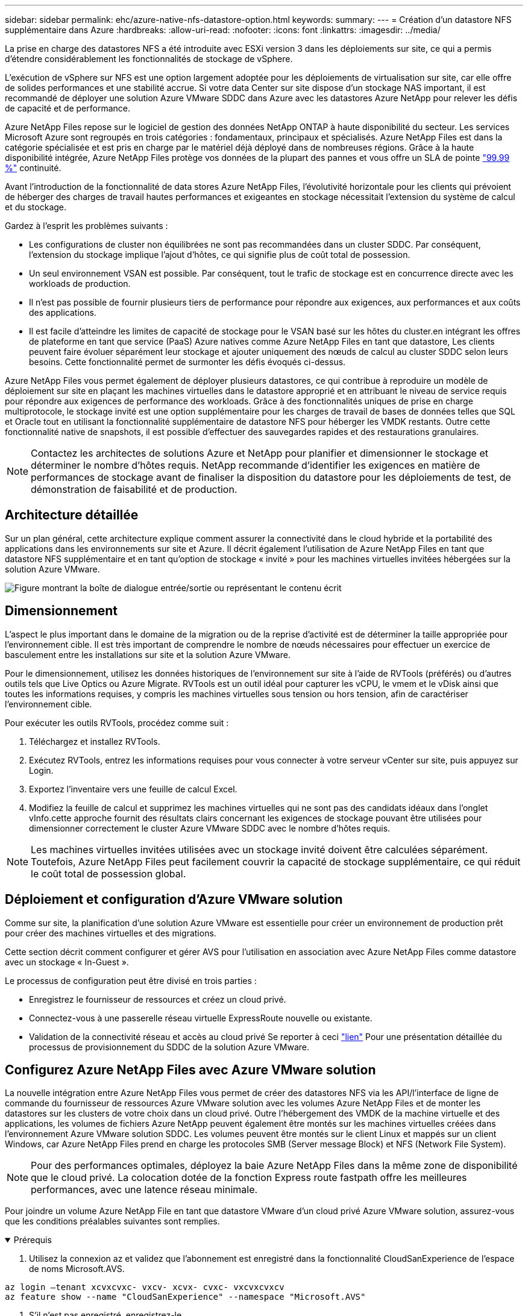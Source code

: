 ---
sidebar: sidebar 
permalink: ehc/azure-native-nfs-datastore-option.html 
keywords:  
summary:  
---
= Création d'un datastore NFS supplémentaire dans Azure
:hardbreaks:
:allow-uri-read: 
:nofooter: 
:icons: font
:linkattrs: 
:imagesdir: ../media/


[role="lead"]
La prise en charge des datastores NFS a été introduite avec ESXi version 3 dans les déploiements sur site, ce qui a permis d'étendre considérablement les fonctionnalités de stockage de vSphere.

L'exécution de vSphere sur NFS est une option largement adoptée pour les déploiements de virtualisation sur site, car elle offre de solides performances et une stabilité accrue. Si votre data Center sur site dispose d'un stockage NAS important, il est recommandé de déployer une solution Azure VMware SDDC dans Azure avec les datastores Azure NetApp pour relever les défis de capacité et de performance.

Azure NetApp Files repose sur le logiciel de gestion des données NetApp ONTAP à haute disponibilité du secteur. Les services Microsoft Azure sont regroupés en trois catégories : fondamentaux, principaux et spécialisés. Azure NetApp Files est dans la catégorie spécialisée et est pris en charge par le matériel déjà déployé dans de nombreuses régions. Grâce à la haute disponibilité intégrée, Azure NetApp Files protège vos données de la plupart des pannes et vous offre un SLA de pointe https://azure.microsoft.com/support/legal/sla/netapp/v1_1/["99.99 %"^] continuité.

Avant l'introduction de la fonctionnalité de data stores Azure NetApp Files, l'évolutivité horizontale pour les clients qui prévoient de héberger des charges de travail hautes performances et exigeantes en stockage nécessitait l'extension du système de calcul et du stockage.

Gardez à l'esprit les problèmes suivants :

* Les configurations de cluster non équilibrées ne sont pas recommandées dans un cluster SDDC. Par conséquent, l'extension du stockage implique l'ajout d'hôtes, ce qui signifie plus de coût total de possession.
* Un seul environnement VSAN est possible. Par conséquent, tout le trafic de stockage est en concurrence directe avec les workloads de production.
* Il n'est pas possible de fournir plusieurs tiers de performance pour répondre aux exigences, aux performances et aux coûts des applications.
* Il est facile d'atteindre les limites de capacité de stockage pour le VSAN basé sur les hôtes du cluster.en intégrant les offres de plateforme en tant que service (PaaS) Azure natives comme Azure NetApp Files en tant que datastore, Les clients peuvent faire évoluer séparément leur stockage et ajouter uniquement des nœuds de calcul au cluster SDDC selon leurs besoins. Cette fonctionnalité permet de surmonter les défis évoqués ci-dessus.


Azure NetApp Files vous permet également de déployer plusieurs datastores, ce qui contribue à reproduire un modèle de déploiement sur site en plaçant les machines virtuelles dans le datastore approprié et en attribuant le niveau de service requis pour répondre aux exigences de performance des workloads. Grâce à des fonctionnalités uniques de prise en charge multiprotocole, le stockage invité est une option supplémentaire pour les charges de travail de bases de données telles que SQL et Oracle tout en utilisant la fonctionnalité supplémentaire de datastore NFS pour héberger les VMDK restants. Outre cette fonctionnalité native de snapshots, il est possible d'effectuer des sauvegardes rapides et des restaurations granulaires.


NOTE: Contactez les architectes de solutions Azure et NetApp pour planifier et dimensionner le stockage et déterminer le nombre d'hôtes requis. NetApp recommande d'identifier les exigences en matière de performances de stockage avant de finaliser la disposition du datastore pour les déploiements de test, de démonstration de faisabilité et de production.



== Architecture détaillée

Sur un plan général, cette architecture explique comment assurer la connectivité dans le cloud hybride et la portabilité des applications dans les environnements sur site et Azure. Il décrit également l'utilisation de Azure NetApp Files en tant que datastore NFS supplémentaire et en tant qu'option de stockage « invité » pour les machines virtuelles invitées hébergées sur la solution Azure VMware.

image:vmware-dr-image1.png["Figure montrant la boîte de dialogue entrée/sortie ou représentant le contenu écrit"]



== Dimensionnement

L'aspect le plus important dans le domaine de la migration ou de la reprise d'activité est de déterminer la taille appropriée pour l'environnement cible. Il est très important de comprendre le nombre de nœuds nécessaires pour effectuer un exercice de basculement entre les installations sur site et la solution Azure VMware.

Pour le dimensionnement, utilisez les données historiques de l'environnement sur site à l'aide de RVTools (préférés) ou d'autres outils tels que Live Optics ou Azure Migrate. RVTools est un outil idéal pour capturer les vCPU, le vmem et le vDisk ainsi que toutes les informations requises, y compris les machines virtuelles sous tension ou hors tension, afin de caractériser l'environnement cible.

Pour exécuter les outils RVTools, procédez comme suit :

. Téléchargez et installez RVTools.
. Exécutez RVTools, entrez les informations requises pour vous connecter à votre serveur vCenter sur site, puis appuyez sur Login.
. Exportez l'inventaire vers une feuille de calcul Excel.
. Modifiez la feuille de calcul et supprimez les machines virtuelles qui ne sont pas des candidats idéaux dans l'onglet vInfo.cette approche fournit des résultats clairs concernant les exigences de stockage pouvant être utilisées pour dimensionner correctement le cluster Azure VMware SDDC avec le nombre d'hôtes requis.



NOTE: Les machines virtuelles invitées utilisées avec un stockage invité doivent être calculées séparément. Toutefois, Azure NetApp Files peut facilement couvrir la capacité de stockage supplémentaire, ce qui réduit le coût total de possession global.



== Déploiement et configuration d'Azure VMware solution

Comme sur site, la planification d'une solution Azure VMware est essentielle pour créer un environnement de production prêt pour créer des machines virtuelles et des migrations.

Cette section décrit comment configurer et gérer AVS pour l'utilisation en association avec Azure NetApp Files comme datastore avec un stockage « In-Guest ».

Le processus de configuration peut être divisé en trois parties :

* Enregistrez le fournisseur de ressources et créez un cloud privé.
* Connectez-vous à une passerelle réseau virtuelle ExpressRoute nouvelle ou existante.
* Validation de la connectivité réseau et accès au cloud privé Se reporter à ceci link:azure-avs.html["lien"^] Pour une présentation détaillée du processus de provisionnement du SDDC de la solution Azure VMware.




== Configurez Azure NetApp Files avec Azure VMware solution

La nouvelle intégration entre Azure NetApp Files vous permet de créer des datastores NFS via les API/l'interface de ligne de commande du fournisseur de ressources Azure VMware solution avec les volumes Azure NetApp Files et de monter les datastores sur les clusters de votre choix dans un cloud privé. Outre l'hébergement des VMDK de la machine virtuelle et des applications, les volumes de fichiers Azure NetApp peuvent également être montés sur les machines virtuelles créées dans l'environnement Azure VMware solution SDDC. Les volumes peuvent être montés sur le client Linux et mappés sur un client Windows, car Azure NetApp Files prend en charge les protocoles SMB (Server message Block) et NFS (Network File System).


NOTE: Pour des performances optimales, déployez la baie Azure NetApp Files dans la même zone de disponibilité que le cloud privé. La colocation dotée de la fonction Express route fastpath offre les meilleures performances, avec une latence réseau minimale.

Pour joindre un volume Azure NetApp File en tant que datastore VMware d'un cloud privé Azure VMware solution, assurez-vous que les conditions préalables suivantes sont remplies.

.Prérequis
[%collapsible%open]
====
. Utilisez la connexion az et validez que l'abonnement est enregistré dans la fonctionnalité CloudSanExperience de l'espace de noms Microsoft.AVS.


....
az login –tenant xcvxcvxc- vxcv- xcvx- cvxc- vxcvxcvxcv
az feature show --name "CloudSanExperience" --namespace "Microsoft.AVS"
....
. S'il n'est pas enregistré, enregistrez-le.


....
az feature register --name "CloudSanExperience" --namespace "Microsoft.AVS"
....

NOTE: L'inscription peut prendre environ 15 minutes.

. Pour vérifier le statut de l'enregistrement, exécutez la commande suivante.


....
az feature show --name "CloudSanExperience" --namespace "Microsoft.AVS" --query properties.state
....
. Si l'enregistrement est bloqué dans un état intermédiaire pendant plus de 15 minutes, annulez l'enregistrement et réenregistrez le drapeau.


....
az feature unregister --name "CloudSanExperience" --namespace "Microsoft.AVS"
az feature register --name "CloudSanExperience" --namespace "Microsoft.AVS"
....
. Vérifiez que l'abonnement est enregistré dans la fonctionnalité AnfDatastoreExperience de l'espace de noms Microsoft.AVS.


....
az feature show --name "AnfDatastoreExperience" --namespace "Microsoft.AVS" --query properties.state
....
. Vérifiez que l'extension vmware est installée.


....
az extension show --name vmware
....
. Si l'extension est déjà installée, vérifiez que la version est 3.0.0. Si une version antérieure est installée, mettez à jour l'extension.


....
az extension update --name vmware
....
. Si l'extension n'est pas déjà installée, installez-la.


....
az extension add --name vmware
....
====
.Création et montage de volumes Azure NetApp Files
[%collapsible%open]
====
. Connectez-vous au portail Azure et accédez à Azure NetApp Files. Vérifiez l'accès au service Azure NetApp Files et enregistrez le fournisseur de ressources Azure NetApp Files à l'aide du `az provider register` `--namespace Microsoft.NetApp –wait` commande. Une fois enregistré, créez un compte NetApp. Se reporter à ceci https://docs.microsoft.com/en-us/azure/azure-netapp-files/azure-netapp-files-create-netapp-account["lien"^] pour des étapes détaillées.


image:vmware-dr-image2.png["Figure montrant la boîte de dialogue entrée/sortie ou représentant le contenu écrit"]

. Une fois le compte NetApp créé, configurez des pools de capacité avec le niveau et la taille de service requis. Pour plus d'informations, reportez-vous à ce document https://docs.microsoft.com/en-us/azure/azure-netapp-files/azure-netapp-files-set-up-capacity-pool["lien"^].


image:vmware-dr-image3.png["Figure montrant la boîte de dialogue entrée/sortie ou représentant le contenu écrit"]

|===
| Points à retenir 


 a| 
* NFSv3 est pris en charge pour les datastores sur Azure NetApp Files.
* Utilisez le Tier Premium ou standard pour les charges de travail dépendantes de la capacité et le Tier Ultra pour les charges de travail exigeant des performances limitées tout en complétant le stockage VSAN par défaut.


|===
. Configurez un sous-réseau délégué pour Azure NetApp Files et spécifiez ce sous-réseau lors de la création de volumes. Pour connaître les étapes détaillées de création d'un sous-réseau délégué, reportez-vous à ce document https://docs.microsoft.com/en-us/azure/azure-netapp-files/azure-netapp-files-delegate-subnet["lien"^].
. Ajoutez un volume NFS pour le datastore à l'aide du serveur lame volumes sous le serveur lame Capacity pools.


image:vmware-dr-image4.png["Figure montrant la boîte de dialogue entrée/sortie ou représentant le contenu écrit"]

Pour en savoir plus sur les performances de volume Azure NetApp Files par taille ou quota, reportez-vous à la section link:https://docs.microsoft.com/en-us/azure/azure-netapp-files/azure-netapp-files-performance-considerations["Performances de Azure NetApp Files"^].

====
.Ajoutez le datastore Azure NetApp Files dans le cloud privé
[%collapsible%open]
====

NOTE: Un volume Azure NetApp Files peut être connecté à votre cloud privé à l'aide du portail Azure. Suivez ceci link:https://learn.microsoft.com/en-us/azure/azure-vmware/attach-azure-netapp-files-to-azure-vmware-solution-hosts?tabs=azure-portal["Lien Microsoft"] Pour monter un datastore Azure NetApp Files étape par étape via l'utilisation du portail Azure.

Pour ajouter un magasin de données Azure NetApp Files à un cloud privé, procédez comme suit :

. Une fois les fonctionnalités requises enregistrées, reliez un datastore NFS au cluster cloud privé Azure VMware solution en exécutant la commande appropriée.
. Créez un datastore à l'aide d'un volume ANF existant dans le cluster cloud privé Azure VMware solution.


....
C:\Users\niyaz>az vmware datastore netapp-volume create --name ANFRecoDSU002 --resource-group anfavsval2 --cluster Cluster-1 --private-cloud ANFDataClus --volume-id /subscriptions/0efa2dfb-917c-4497-b56a-b3f4eadb8111/resourceGroups/anfavsval2/providers/Microsoft.NetApp/netAppAccounts/anfdatastoreacct/capacityPools/anfrecodsu/volumes/anfrecodsU002
{
  "diskPoolVolume": null,
  "id": "/subscriptions/0efa2dfb-917c-4497-b56a-b3f4eadb8111/resourceGroups/anfavsval2/providers/Microsoft.AVS/privateClouds/ANFDataClus/clusters/Cluster-1/datastores/ANFRecoDSU002",
  "name": "ANFRecoDSU002",
  "netAppVolume": {
    "id": "/subscriptions/0efa2dfb-917c-4497-b56a-b3f4eadb8111/resourceGroups/anfavsval2/providers/Microsoft.NetApp/netAppAccounts/anfdatastoreacct/capacityPools/anfrecodsu/volumes/anfrecodsU002",
    "resourceGroup": "anfavsval2"
  },
  "provisioningState": "Succeeded",
  "resourceGroup": "anfavsval2",
  "type": "Microsoft.AVS/privateClouds/clusters/datastores"
}

. List all the datastores in a private cloud cluster.

....
C:\Users\niyaz> az vmware datastore list --Resource-group 4497 AVS anprivsval2 --cluster Cluster-1 --private-cloud ANFDataClus [ { « diskPoolVolume »: Null, « resteID »: »/souscriptions/0efa2dfb-917c-4497-b5ba-resourceindes/resuneGroup Microsoft.NetApp/netAppAccounts/anfdatastoreacct/capacityPools/anfrecods/volumes/ANFRecoDS001", « resune2s/resours2s/resourdes/s/s/s/s/s/s/s/s/s/s/s/s/s/s/s/s/s/s/s/s/s/s/s/s/s/s/s/s/s/s/s/s/s/s/s/s/s/s/s/s/s/s/s/s/s/s/s/s/s/s/s/s/s/s/s/s/s/s/s/s/s/s/s/s/s/s/s/s/s/s/s/s/ { "DiskPoolVolume": Null, "ID": "/souscriptions/0efa2dfb-917c-4497-b56a-b3f4eadb8111/resourceGroups/anfavsval2/fournisseurs/Microsoft.AVS/ANFDatalus }/clusters/Cluster-1/resourcein2 4497, « resours2FeveF1Gs Microsoft.NetApp/netAppAccounts/anfdatastoreacct/capacityPools/anfrecodsu/volumes/anfrecodsU002" », « Receve2F1F1F1F1F1F1Frcb », « ress/ress », « ReceveF1F1F1F1F1F1F1F1Frcb », « Pros/ress », « ress/ress », « ress/ress », « ress », « ress/ress », « ress », « ress », « ress/s/s/s/s », « resours2F1F1fceve2F1F1F1F1F1F1fceve2F1fc

. Une fois la connectivité nécessaire en place, les volumes sont montés en tant que datastore.


image:vmware-dr-image5.png["Figure montrant la boîte de dialogue entrée/sortie ou représentant le contenu écrit"]

====


== Dimensionnement et optimisation des performances

Azure NetApp Files prend en charge trois niveaux de services : standard (16 Mbit/s par téraoctet), Premium (64 Mbit/s par téraoctet) et Ultra (128 Mbit/s par téraoctet). Pour optimiser les performances de la charge de travail de la base de données, il est important de provisionner une taille de volume appropriée. Avec Azure NetApp Files, la performance des volumes et la limite de débit sont déterminées en fonction des facteurs suivants :

* Niveau de service du pool de capacité auquel le volume appartient
* Quota attribué au volume
* La qualité de service (QoS) de type (automatique ou manuelle) du pool de capacité


image:vmware-dr-image6.png["Figure montrant la boîte de dialogue entrée/sortie ou représentant le contenu écrit"]

Pour plus d'informations, voir https://docs.microsoft.com/en-us/azure/azure-netapp-files/azure-netapp-files-service-levels["Niveaux de service pour Azure NetApp Files"^].

Se reporter à ceci link:https://learn.microsoft.com/en-us/azure/azure-netapp-files/performance-benchmarks-azure-vmware-solution["Lien Microsoft"] pour obtenir des bancs d'essai de performances détaillés et utilisables lors d'un exercice de dimensionnement.

|===
| Points à retenir 


 a| 
* Utilisez le niveau Premium ou Standard pour les volumes de datastores pour des performances et une capacité optimales. Si des performances sont requises, vous pouvez utiliser le niveau Ultra.
* Pour les exigences de montage invité, utilisez le niveau Premium ou Ultra et pour les exigences de partage de fichiers des machines virtuelles invitées, utilisez des volumes de niveau Standard ou Premium.


|===


== Performances

Il est important de comprendre qu'avec NFS version 3, il n'existe qu'un seul canal actif pour la connexion entre l'hôte ESXi et une seule cible de stockage. Bien que certaines connexions alternatives soient disponibles pour le basculement, la bande passante d'un seul datastore et le stockage sous-jacent sont limitées à ce qu'une seule connexion peut fournir.

Pour exploiter davantage de bande passante disponible avec des volumes Azure NetApp Files, un hôte ESXi doit disposer de plusieurs connexions aux cibles de stockage. Pour résoudre ce problème, vous pouvez configurer plusieurs datastores, chaque datastore utilisant des connexions distinctes entre l'hôte ESXi et le système de stockage.

Pour une bande passante plus élevée, il est recommandé de créer plusieurs datastores à l'aide de plusieurs volumes ANF, de créer des VMDK et de répartir les volumes logiques sur des VMDK.

Se reporter à ceci link:https://learn.microsoft.com/en-us/azure/azure-netapp-files/performance-benchmarks-azure-vmware-solution["Lien Microsoft"] pour obtenir des bancs d'essai de performances détaillés et utilisables lors d'un exercice de dimensionnement.

|===
| Points à retenir 


 a| 
* La solution Azure VMware autorise huit datastores NFS par défaut. Ceci peut être augmenté via une demande d'assistance.
* Tirez parti de la technologie ER fastpath et de la référence Ultra pour bénéficier d'une bande passante plus élevée et d'une latence plus faible. Plus d'informations
* Grâce aux fonctionnalités réseau de base d'Azure NetApp Files, la connectivité d'Azure VMware est liée à la bande passante du circuit ExpressRoute et à la passerelle ExpressRoute.
* Pour les volumes Azure NetApp Files avec des fonctionnalités réseau standard, ExpressRoute est pris en charge. Lorsqu'il est activé, le raccourci envoie directement le trafic réseau aux volumes Azure NetApp Files, en contournant la passerelle pour fournir une bande passante plus élevée et une latence plus faible.


|===


== Augmentation de la taille du datastore

La réorganisation des volumes et les modifications dynamiques des niveaux de service sont totalement transparentes pour le SDDC. Dans Azure NetApp Files, ces fonctionnalités permettent d'optimiser sans interruption les performances, la capacité et les coûts. Augmentez la taille des datastores NFS en redimensionnant le volume d'Azure Portal ou à l'aide de l'interface de ligne de commandes. Une fois l'opération terminée, accédez à vCenter, accédez à l'onglet datastore, cliquez avec le bouton droit sur le datastore approprié et sélectionnez « Refresh Capacity information » (Actualiser les informations de capacité). Cette approche peut être utilisée pour augmenter la capacité du datastore et accroître de manière dynamique les performances du datastore sans temps d'indisponibilité. Ce processus est également totalement transparent pour les applications.

|===
| Points à retenir 


 a| 
* La modification des volumes et la fonctionnalité de niveau de service dynamique permettent d'optimiser les coûts en dimensionnant les charges de travail prévisibles et ainsi d'éviter le surprovisionnement.
* VAAI n'est pas activé.


|===


== Charges de travail

.Migration
[%collapsible%open]
====
L'un des cas d'utilisation les plus courants est la migration. Utilisez VMware HCX ou vMotion pour déplacer des machines virtuelles sur site. Vous pouvez également utiliser Rivermeadow pour migrer des machines virtuelles vers des datastores Azure NetApp Files.

====
.La protection des données
[%collapsible%open]
====
La sauvegarde des machines virtuelles et leur restauration rapide sont parmi les grands avantages des datastores ANF. Utilisez les copies Snapshot pour réaliser des copies rapides de votre machine virtuelle ou de votre datastore sans affecter les performances, puis envoyez-les au stockage Azure pour une protection des données à plus long terme ou vers une région secondaire à l'aide d'une réplication inter-région pour la reprise après incident. Cette approche réduit l'espace de stockage et la bande passante réseau en stockant uniquement les informations modifiées.

Vous pouvez utiliser les copies Snapshot de Azure NetApp Files pour une protection générale et utiliser les outils applicatifs pour protéger les données transactionnelles, telles que SQL Server ou Oracle résidant sur les machines virtuelles invitées. Ces copies Snapshot sont différentes des snapshots VMware (cohérence) et conviennent à une protection à long terme.


NOTE: Avec les datastores ANF, l'option Restaurer vers un nouveau volume peut être utilisée pour cloner un volume de datastore entier, et le volume restauré peut être monté comme un autre datastore vers des hôtes au sein d'AVS SDDC. Une fois le datastore monté, les ordinateurs virtuels qui l'utilisent peuvent être enregistrés, reconfigurés et personnalisés comme s'ils étaient individuellement clonés.

.Sauvegarde et restauration BlueXP pour les machines virtuelles
[%collapsible%open]
=====
La sauvegarde et la restauration BlueXP pour les machines virtuelles fournissent une interface utilisateur graphique du client web vSphere sur vCenter pour protéger les machines virtuelles de la solution Azure VMware et les datastores Azure NetApp Files via des règles de sauvegarde. Ces règles peuvent définir une planification, une conservation et d'autres fonctionnalités.  La fonctionnalité de sauvegarde et de restauration BlueXP pour les machines virtuelles peut être déployée à l'aide de la commande Exécuter.

Vous pouvez installer les règles de configuration et de protection en procédant comme suit :

. Installez la sauvegarde et la restauration BlueXP pour la machine virtuelle dans le cloud privé de la solution Azure VMware à l'aide de la commande Exécuter.
. Ajoutez des identifiants d'abonnement au cloud (client et valeur secrète), puis ajoutez un compte d'abonnement au cloud (compte NetApp et groupe de ressources associés) qui contient les ressources que vous souhaiteriez protéger.
. Créez une ou plusieurs stratégies de sauvegarde qui gèrent la rétention, la fréquence et d'autres paramètres pour les sauvegardes de groupes de ressources.
. Créez un conteneur pour ajouter une ou plusieurs ressources qui doivent être protégées par les règles de sauvegarde.
. En cas de défaillance, restaurez la machine virtuelle complète ou des VMDK individuels spécifiques sur le même site.



NOTE: Grâce à la technologie Snapshot de Azure NetApp Files, les sauvegardes et les restaurations sont très rapides.

image:vmware-dr-image7.png["Figure montrant la boîte de dialogue entrée/sortie ou représentant le contenu écrit"]

=====
.Reprise après incident avec Azure NetApp Files, JetStream DR et Azure VMware solution
[%collapsible%open]
=====
La reprise d'activité dans le cloud est une solution résiliente et économique de protection des workloads contre les pannes sur site et la corruption des données, par exemple, par ransomware. Grâce à la structure VMware VAIO, les charges de travail VMware sur site peuvent être répliquées vers le stockage Azure Blob et récupérées. Vous bénéficiez ainsi d'une perte de données minimale, voire quasi nulle. Jetstream DR peut être utilisé pour restaurer de manière transparente les workloads répliqués depuis les sites vers AVS, et plus particulièrement vers Azure NetApp Files. Il permet une reprise d'activité économique en utilisant peu de ressources sur le site de reprise d'activité et un stockage cloud économique. Jetstream DR automatise la restauration vers les datastores ANF via Azure Blob Storage. Jetstream DR restaure les ordinateurs virtuels ou groupes de serveurs virtuels indépendants dans l'infrastructure de site de restauration en fonction du mappage du réseau et assure une restauration instantanée pour la protection par ransomware.

link:azure-native-dr-jetstream.html["Solution de reprise après incident avec ANF, JetStream et AVS"].

=====
====